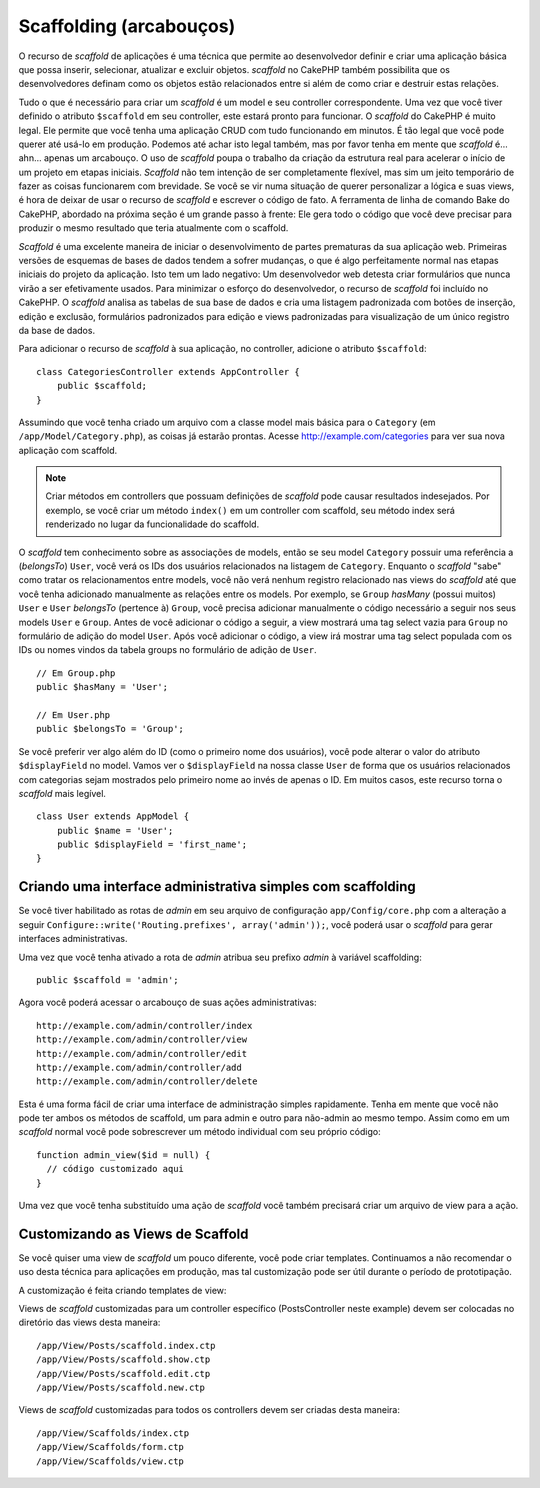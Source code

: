 Scaffolding (arcabouços)
########################

O recurso de `scaffold` de aplicações é uma técnica que permite ao desenvolvedor
definir e criar uma aplicação básica que possa inserir, selecionar, atualizar e
excluir objetos. `scaffold` no CakePHP também possibilita que os desenvolvedores
definam como os objetos estão relacionados entre si além de como criar e
destruir estas relações.

Tudo o que é necessário para criar um `scaffold` é um model e seu controller
correspondente.
Uma vez que você tiver definido o atributo ``$scaffold`` em seu controller,
este estará pronto para funcionar. O `scaffold` do CakePHP é muito legal. Ele
permite que você tenha uma aplicação CRUD com tudo funcionando em minutos. É tão
legal que você pode querer até usá-lo em produção. Podemos até
achar isto legal também, mas por favor tenha em mente que `scaffold` é... ahn...
apenas um arcabouço. O uso de `scaffold` poupa o trabalho da criação da estrutura
real para acelerar o início de um projeto em etapas iniciais. `Scaffold` não tem
intenção de ser completamente flexível, mas sim um jeito temporário de fazer as
coisas funcionarem com brevidade. Se você se vir numa situação de querer
personalizar a lógica e suas views, é hora de deixar de usar o recurso de
`scaffold` e escrever o código de fato. A ferramenta de linha de comando Bake do
CakePHP, abordado na próxima seção é um grande passo à frente: Ele gera todo o
código que você deve precisar para produzir o mesmo resultado que teria
atualmente com o scaffold.

`Scaffold` é uma excelente maneira de iniciar o desenvolvimento de partes
prematuras da sua aplicação web. Primeiras versões de esquemas de bases de dados
tendem a sofrer mudanças, o que é algo perfeitamente normal nas etapas iniciais
do projeto da aplicação. Isto tem um lado negativo: Um desenvolvedor web detesta
criar formulários que nunca virão a ser efetivamente usados. Para minimizar o
esforço do desenvolvedor, o recurso de `scaffold` foi incluído no CakePHP. O
`scaffold` analisa as tabelas de sua base de dados e cria uma listagem padronizada
com botões de inserção, edição e exclusão, formulários padronizados para edição
e views padronizadas para visualização de um único registro da base de dados.

Para adicionar o recurso de `scaffold` à sua aplicação, no controller, adicione
o atributo ``$scaffold``::

    
    class CategoriesController extends AppController {
        public $scaffold;
    }

Assumindo que você tenha criado um arquivo com a classe model mais básica para o
``Category`` (em ``/app/Model/Category.php``), as coisas já estarão prontas.
Acesse http://example.com/categories para ver sua nova aplicação com scaffold.

.. note::

    Criar métodos em controllers que possuam definições de `scaffold` pode causar
    resultados indesejados. Por exemplo, se você criar um método ``index()`` em
    um controller com scaffold, seu método index será renderizado no lugar da
    funcionalidade do scaffold.

O `scaffold` tem conhecimento sobre as associações de models, então se seu model
``Category`` possuir uma referência a (`belongsTo`) ``User``, você verá os IDs
dos usuários relacionados na listagem de ``Category``. Enquanto o `scaffold`
"sabe" como tratar os relacionamentos entre models, você não verá nenhum
registro relacionado nas views do `scaffold` até que você tenha adicionado
manualmente as relações entre os models. Por exemplo, se ``Group`` `hasMany`
(possui muitos) ``User`` e ``User`` `belongsTo` (pertence à) ``Group``, você
precisa adicionar manualmente o código necessário a seguir nos seus models
``User`` e ``Group``. Antes de você adicionar o código a seguir, a view mostrará
uma tag select vazia para ``Group`` no formulário de adição do model ``User``.
Após você adicionar o código, a view irá mostrar uma tag select populada com os
IDs ou nomes vindos da tabela groups no formulário de adição de ``User``.

::

    // Em Group.php
    public $hasMany = 'User';
    
    // Em User.php
    public $belongsTo = 'Group';

Se você preferir ver algo além do ID (como o primeiro nome dos usuários), você
pode alterar o valor do atributo ``$displayField`` no model. Vamos ver o
``$displayField`` na nossa classe ``User`` de forma que os usuários relacionados
com categorias sejam mostrados pelo primeiro nome ao invés de apenas o ID.
Em muitos casos, este recurso torna o `scaffold` mais legível.

::


    class User extends AppModel {
        public $name = 'User';
        public $displayField = 'first_name';
    }


Criando uma interface administrativa simples com scaffolding
============================================================

Se você tiver habilitado as rotas de `admin` em seu arquivo de configuração
``app/Config/core.php`` com a alteração a seguir
``Configure::write('Routing.prefixes', array('admin'));``, você
poderá usar o `scaffold` para gerar interfaces administrativas.

Uma vez que você tenha ativado a rota de `admin` atribua seu prefixo `admin` à
variável scaffolding::

    public $scaffold = 'admin';

Agora você poderá acessar o arcabouço de suas ações administrativas::

    http://example.com/admin/controller/index
    http://example.com/admin/controller/view
    http://example.com/admin/controller/edit
    http://example.com/admin/controller/add
    http://example.com/admin/controller/delete

Esta é uma forma fácil de criar uma interface de administração simples
rapidamente. Tenha em mente que você não pode ter ambos os métodos de scaffold,
um para admin e outro para não-admin ao mesmo tempo. Assim como em um `scaffold` 
normal você pode sobrescrever um método individual com seu próprio código::
    
    function admin_view($id = null) {
      // código customizado aqui
    }

Uma vez que você tenha substituído uma ação de `scaffold` você também precisará
criar um arquivo de view para a ação.

Customizando as Views de Scaffold
=================================

Se você quiser uma view de `scaffold` um pouco diferente, você
pode criar templates. Continuamos a não recomendar o uso desta técnica para
aplicações em produção, mas tal customização pode ser útil durante o período de
prototipação.

A customização é feita criando templates de view:

Views de `scaffold` customizadas para um controller específico (PostsController
neste example) devem ser colocadas no diretório das views desta maneira::

    /app/View/Posts/scaffold.index.ctp
    /app/View/Posts/scaffold.show.ctp
    /app/View/Posts/scaffold.edit.ctp
    /app/View/Posts/scaffold.new.ctp


Views de `scaffold` customizadas para todos os controllers devem ser criadas
desta maneira::

    /app/View/Scaffolds/index.ctp
    /app/View/Scaffolds/form.ctp
    /app/View/Scaffolds/view.ctp
